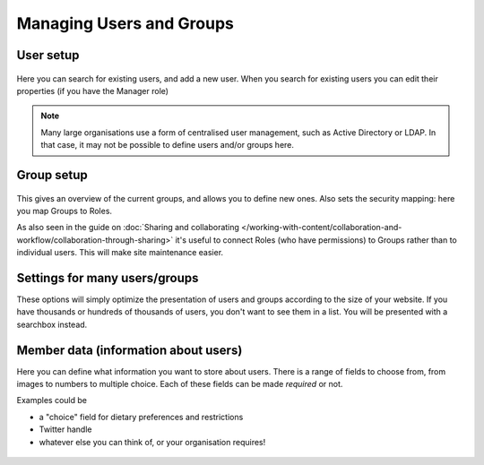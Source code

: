 Managing Users and Groups
=========================


User setup
----------

.. figure:: ../../_robot/users-setup.png
   :align: center
   :alt: Users setup configuration

Here you can search for existing users, and add a new user.
When you search for existing users you can edit their properties (if you have the Manager role)


.. note::

   Many large organisations use a form of centralised user management, such as Active Directory or LDAP.
   In that case, it may not be possible to define users and/or groups here.

Group setup
-----------

.. figure:: ../../_robot/groups-setup.png
   :align: center
   :alt: Groups setup configuration

This gives an overview of the current groups, and allows you to define new ones.
Also sets the security mapping: here you map Groups to Roles.

As also seen in the guide on :doc:`Sharing and collaborating </working-with-content/collaboration-and-workflow/collaboration-through-sharing>` it's useful to connect Roles (who have permissions) to Groups rather than to individual users. This will make site maintenance easier.

Settings for many users/groups
------------------------------

These options will simply optimize the presentation of users and groups according to the size of your website. If you have thousands or hundreds of thousands of users, you don't want to see them in a list. You will be presented with a searchbox instead.

.. figure:: ../../_robot/users-settings.png
   :align: center
   :alt: usersettings setup configuration

Member data (information about users)
-------------------------------------

Here you can define what information you want to store about users.
There is a range of fields to choose from, from images to numbers to multiple choice.
Each of these fields can be made *required* or not.

Examples could be

- a "choice" field for dietary preferences and restrictions
- Twitter handle
- whatever else you can think of, or your organisation requires!


.. figure:: ../../_robot/users-fields.png
   :align: center
   :alt: Member field setup configuration
